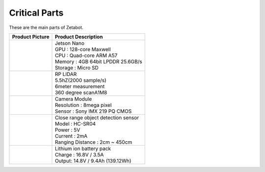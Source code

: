==============
Critical Parts
==============

These are the main parts of Zetabot.

.. list-table:: 
   :header-rows: 1

   * - Product Picture
     - Product Description
   * - |part_1| 
     - | Jetson Nano
       | GPU : 128-core Maxwell
       | CPU : Quad-core ARM A57
       | Memory : 4GB 64bit LPDDR 25.6GB/s
       | Storage : Micro SD
   * - |part_2| 
     - | RP LIDAR
       | 5.5hZ(2000 sample/s)
       | 6meter measurement
       | 360 degree scanA1M8
   * - |part_3| 
     - | Camera Module
       | Resolution : 8mega pixel
       | Sensor : Sony IMX 219 PQ CMOS
   * - |part_4| 
     - | Close range object detection sensor
       | ⁠Model : HC-SR04
       | Power : 5V
       | Current : 2mA
       | Ranging Distance : 2cm ~ 450cm
   * - |part_5| 
     - | Lithium ion battery pack
       | Charge : 16.8V / 3.5A
       | Output: 14.8V / 9.4Ah (139.12Wh)


.. |part_1| image:: ../images/parts_1.webp 
.. |part_2| image:: ../images/parts_2.webp 
.. |part_3| image:: ../images/parts_3.webp 
.. |part_4| image:: ../images/parts_4.webp 
.. |part_5| image:: ../images/parts_5.jpg
